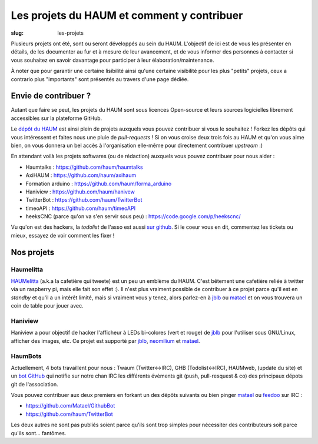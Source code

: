 ===========================================
Les projets du HAUM et comment y contribuer
===========================================

:slug: les-projets

Plusieurs projets ont été, sont ou seront développés au sein du HAUM.
L'objectif de ici est de vous les présenter en détails, de les documenter au fur et à mesure de leur avancement, et de vous informer des personnes à contacter si vous souhaitez en savoir davantage pour participer à leur élaboration/maintenance.

À noter que pour garantir une certaine lisibilité ainsi qu'une certaine visibilité pour les plus "petits" projets, ceux a contrario plus "importants" sont présentés au travers d'une page dédiée.

Envie de contribuer ?
=====================

Autant que faire se peut, les projets du HAUM sont sous licences Open-source et leurs sources logicielles librement accessibles sur la plateforme GitHub.

Le `dépôt du HAUM`_ est ainsi plein de projets auxquels vous pouvez contribuer si vous le souhaitez ! Forkez les dépôts qui vous intéressent et faites nous une pluie de *pull-requests* !
Si on vous croise deux trois fois au HAUM et qu'on vous aime bien, on vous donnera un bel accès à l'organisation elle-même pour directement contribuer *upstream* :)

En attendant voilà les projets softwares (ou de rédaction) auxquels vous pouvez contribuer pour nous aider :

- Haumtalks : https://github.com/haum/haumtalks
- AxiHAUM : https://github.com/haum/axihaum
- Formation arduino : https://github.com/haum/forma_arduino
- Haniview : https://github.com/haum/hanivew
- TwitterBot : https://github.com/haum/TwitterBot
- timeoAPI : https://github.com/haum/timeoAPI
- heeksCNC (parce qu'on va s'en servir sous peu) : https://code.google.com/p/heekscnc/

.. _dépôt du HAUM: https://github.com/haum/

Vu qu'on est des hackers, la *todolist* de l'asso est aussi `sur github`_. Si le coeur vous en dit, commentez les tickets ou mieux, essayez de voir comment les fixer !

.. _sur github: https://github.com/haum/haum_internal/issues/

Nos projets
===========

.. list-projects::

Haumelitta
----------

`HAUMelitta`_ (a.k.a la cafetière qui tweete) est un peu un emblème du HAUM. C'est bêtement une cafetière reliée à twitter via un raspberry pi, mais elle fait son effet :).
Il n'est plus vraiment possible de contribuer à ce projet parce qu'il est en *standby* et qu'il a un intérêt limité, mais si vraiment vous y tenez, alors parlez-en à jblb_ ou matael_ et on vous trouvera un coin de table pour jouer avec.

.. _HAUMelitta: https://twitter.com/HAUMelitta

Haniview
--------

Haniview a pour objectif de hacker l'afficheur à LEDs bi-colores (vert et rouge) de jblb_ pour l'utiliser sous GNU/Linux, afficher des images, etc.
Ce projet est supporté par jblb_,  neomilium_ et  matael_.

HaumBots
--------

Actuellement, 4 bots travaillent pour nous : Twaum (Twitter<->IRC), GHB (Todolist<->IRC), HAUMweb, (update du site) et un `bot GitHub`_ qui notifie sur notre chan IRC les différents évèments git (push, pull-resquest & co) des principaux dépots git de l'association.

Vous pouvez contribuer aux deux premiers en forkant un des dépôts suivants ou bien pinger matael_ ou feedoo_ sur IRC :

- https://github.com/Matael/GithubBot
- https://github.com/haum/TwitterBot

Les deux autres ne sont pas publiés soient parce qu'ils sont trop simples pour nécessiter des contributeurs soit parce qu'ils sont... fantômes.

.. _bot GitHub: http://blog.fredblain.org/2014/05/github-bot-pour-irc


.. _neomilium: http://twitter.com/neomilium
.. _matael: http://twitter.com/matael
.. _jblb: http://twitter.com/jblb_72
.. _rebrec: https://twitter.com/elfrancesco
.. _feedoo: http://twitter.com/fblain


